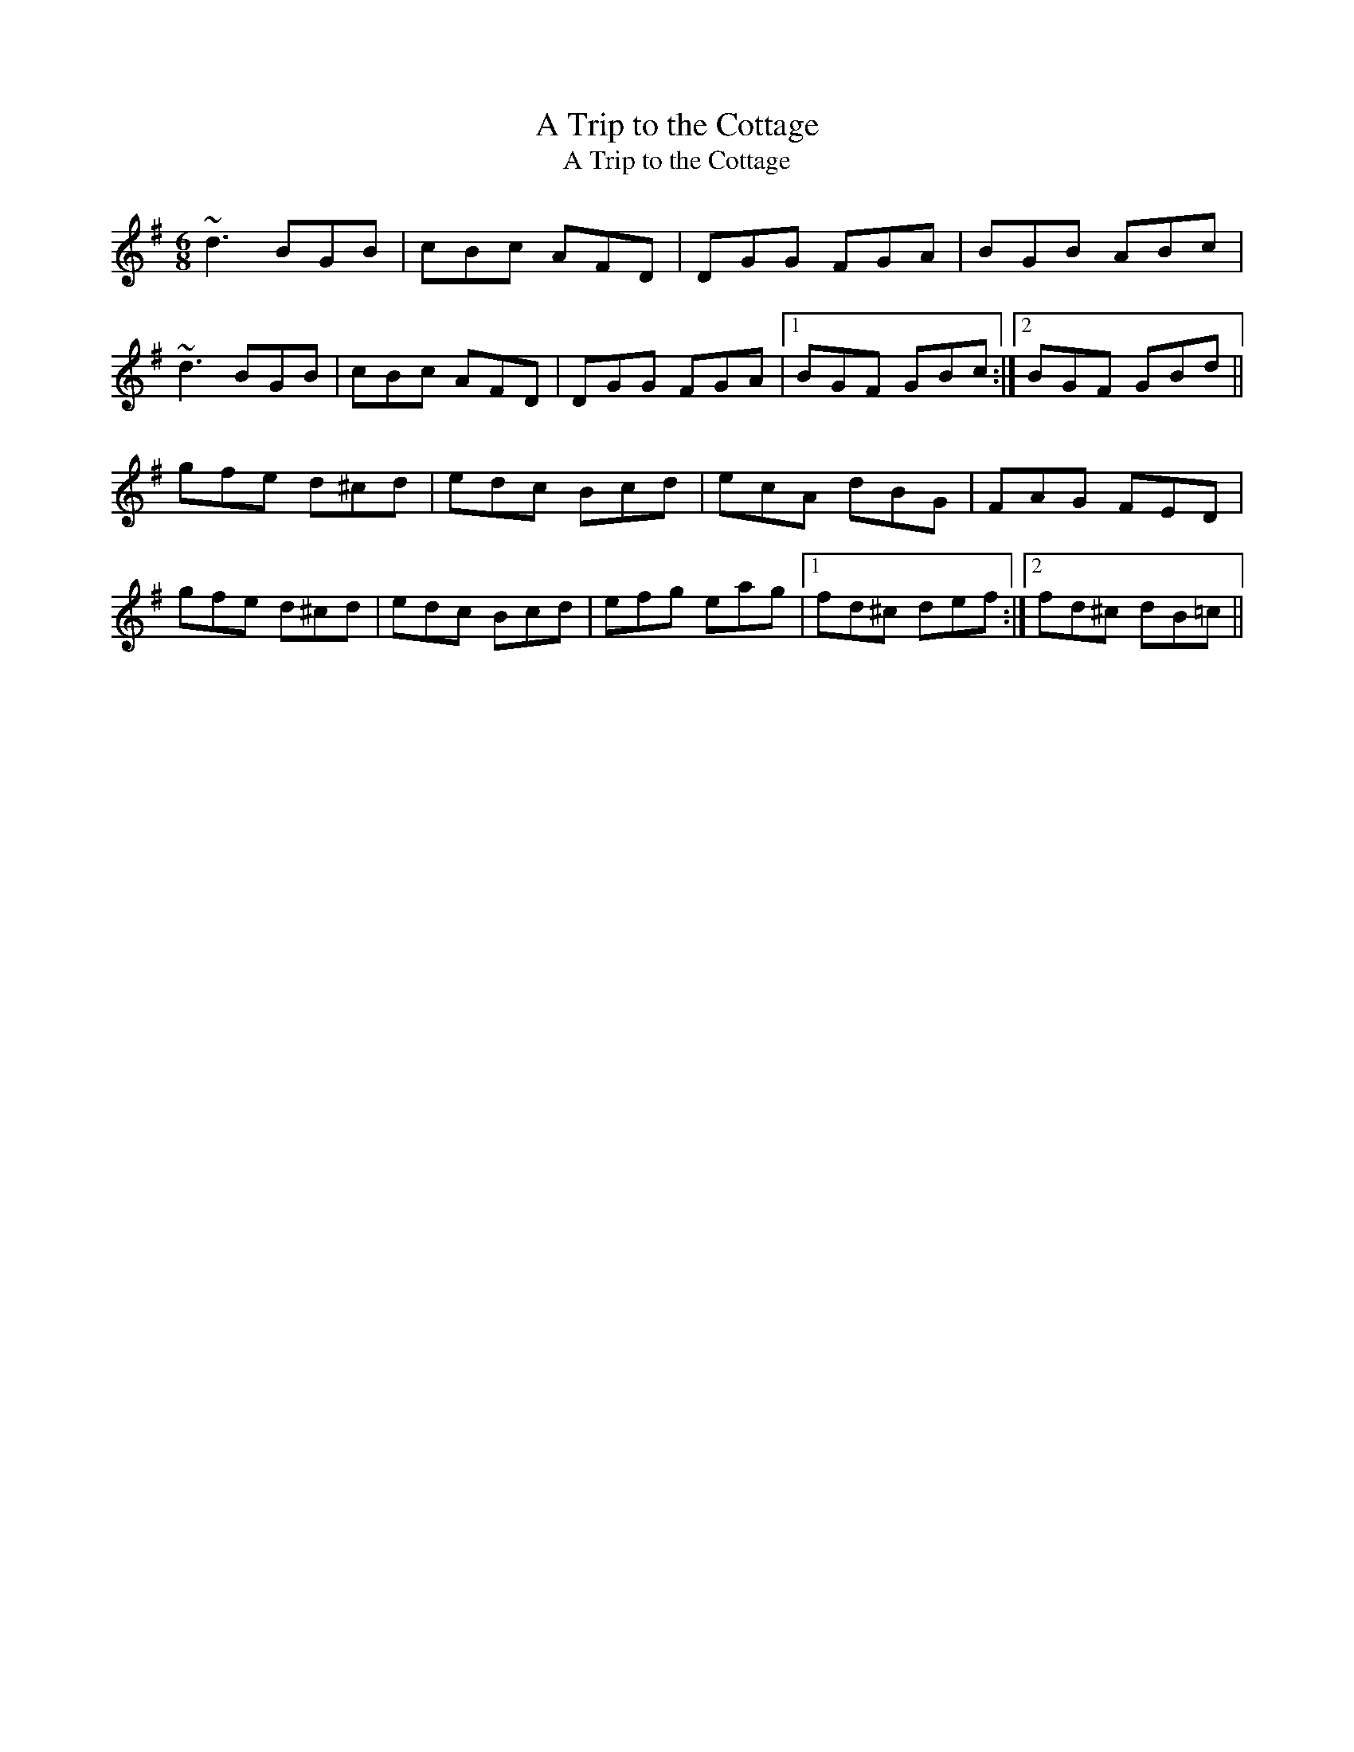 X: 1
T:Trip to the Cottage, A
T:A Trip to the Cottage
R:jig
M:6/8
L:1/8
K:G
~d3 BGB|cBc AFD|DGG FGA|BGB ABc|!
~d3 BGB|cBc AFD|DGG FGA|1 BGF GBc:|2 BGF GBd||!
gfe d^cd|edc Bcd|ecA dBG|FAG FED|!
gfe d^cd|edc Bcd|efg eag|1 fd^c def:|2 fd^c dB=c||!
